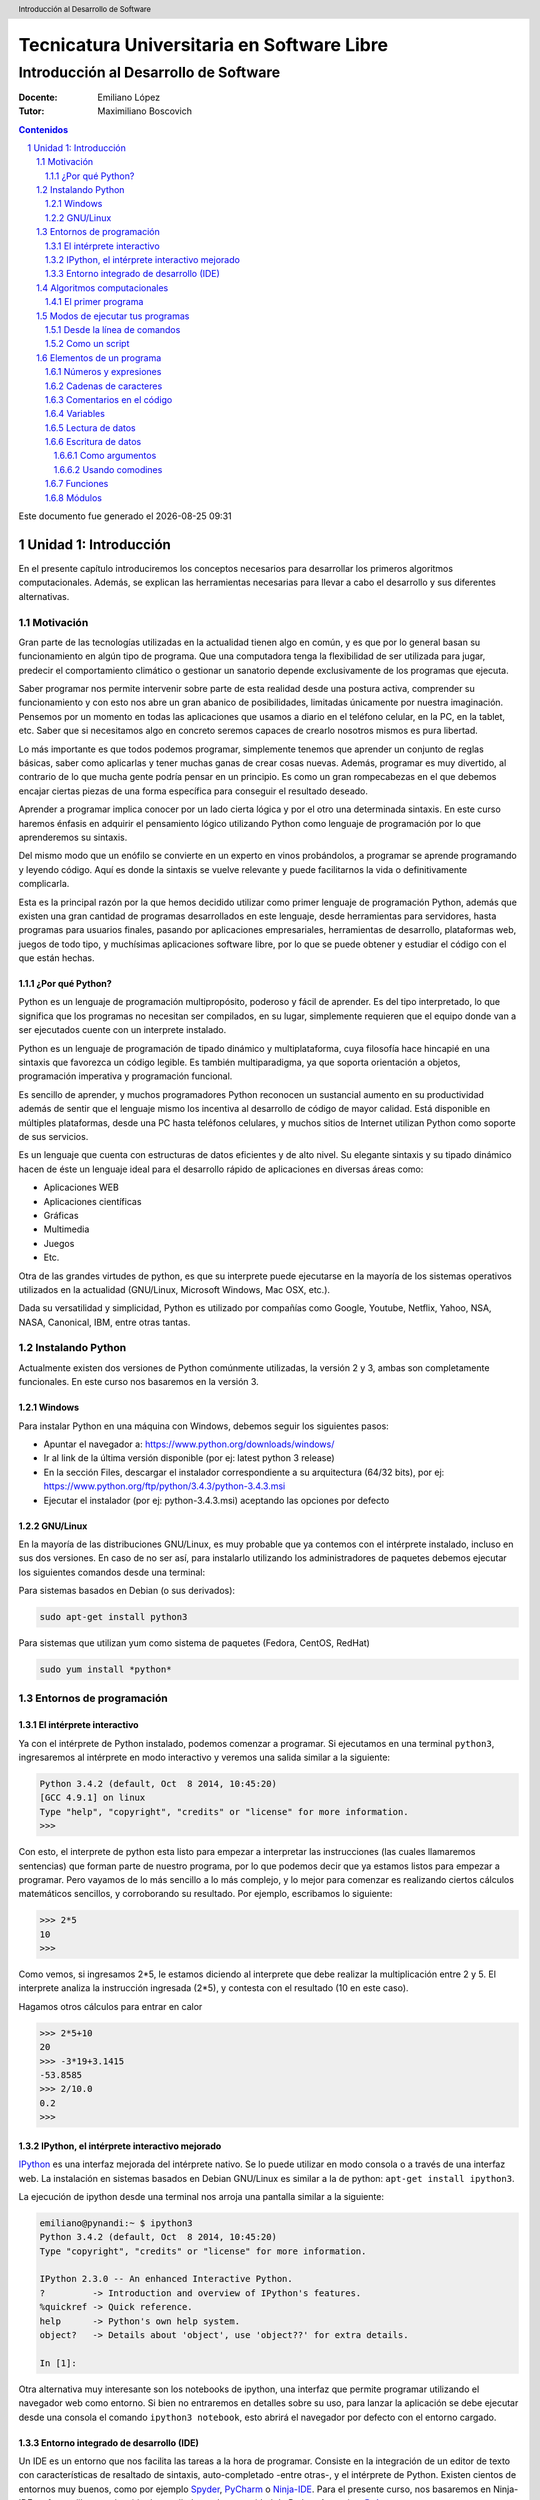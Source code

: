 ================================================
Tecnicatura Universitaria en Software Libre
================================================
--------------------------------------
Introducción al Desarrollo de Software
--------------------------------------

:Docente: Emiliano López
:Tutor: Maximiliano Boscovich

.. header:: 
  Introducción al Desarrollo de Software

.. contents:: Contenidos


.. sectnum::

.. raw:: pdf

   PageBreak oneColumn

.. |date| date::
.. |time| date:: %H:%M

Este documento fue generado el |date| |time|

.. raw:: pdf

   PageBreak oneColumn

Unidad 1: Introducción
======================

En el presente capítulo introduciremos los conceptos necesarios para
desarrollar los primeros algoritmos computacionales. Además, se explican
las herramientas necesarias para llevar a cabo el desarrollo y sus
diferentes alternativas.

Motivación
----------

Gran parte de las tecnologías utilizadas en la actualidad tienen algo en
común, y es que por lo general basan su funcionamiento en algún tipo de
programa. Que una computadora tenga la flexibilidad de ser utilizada para 
jugar, predecir el comportamiento climático o gestionar un sanatorio 
depende exclusivamente de los programas que ejecuta.

Saber programar nos permite intervenir sobre parte de esta realidad 
desde una postura activa, comprender su funcionamiento y con
esto nos abre un gran abanico de posibilidades, limitadas únicamente por
nuestra imaginación. Pensemos por un momento en todas las aplicaciones
que usamos a diario en el teléfono celular, en la PC, en la tablet, etc.
Saber que si necesitamos algo en concreto seremos capaces de crearlo
nosotros mismos es pura libertad.

Lo más importante es que todos podemos programar, simplemente 
tenemos que aprender un conjunto de reglas básicas, saber como aplicarlas 
y tener muchas ganas de crear cosas nuevas. Además, programar es muy divertido, 
al contrario de lo que mucha gente podría pensar en un principio. 
Es como un gran rompecabezas en el que debemos encajar ciertas piezas de una 
forma específica para conseguir el resultado deseado.

Aprender a programar implica conocer por un lado cierta lógica y por el otro
una determinada sintaxis. En este curso haremos énfasis en adquirir el pensamiento
lógico utilizando Python como lenguaje de programación por lo que aprenderemos
su sintaxis.

Del mismo modo que un enófilo se convierte en un experto en vinos probándolos, 
a programar se aprende programando y leyendo código. Aquí es donde la sintaxis
se vuelve relevante y puede facilitarnos la vida o definitivamente complicarla.

Esta es la principal razón por la que hemos decidido utilizar como primer lenguaje 
de programación Python, además que existen una gran cantidad de programas 
desarrollados en este lenguaje, desde herramientas para servidores, hasta 
programas para usuarios finales, pasando por aplicaciones empresariales, 
herramientas de desarrollo, plataformas web, juegos de todo tipo, y muchísimas
aplicaciones software libre, por lo que se puede obtener y estudiar el código 
con el que están hechas.


¿Por qué Python?
~~~~~~~~~~~~~~~~

Python es un lenguaje de programación multipropósito, poderoso y fácil
de aprender. Es del tipo interpretado, lo que significa que los
programas no necesitan ser compilados, en su lugar, simplemente
requieren que el equipo donde van a ser ejecutados cuente con un
interprete instalado.

Python es un lenguaje de programación de tipado dinámico 
y multiplataforma, cuya filosofía hace hincapié en una sintaxis que 
favorezca un código legible. Es también multiparadigma, ya que soporta 
orientación a objetos, programación imperativa y programación funcional. 

Es sencillo de aprender, y muchos programadores Python reconocen un sustancial 
aumento en su productividad además de sentir que el lenguaje mismo los 
incentiva al desarrollo de código de mayor calidad. Está disponible en 
múltiples plataformas, desde una PC hasta teléfonos celulares, y muchos 
sitios de Internet utilizan Python como soporte de sus servicios.

Es un lenguaje que cuenta con estructuras de datos eficientes y de alto
nivel. Su elegante sintaxis y su tipado dinámico hacen de éste un
lenguaje ideal para el desarrollo rápido de aplicaciones en diversas
áreas como:

-  Aplicaciones WEB
-  Aplicaciones científicas
-  Gráficas
-  Multimedia
-  Juegos
-  Etc.

Otra de las grandes virtudes de python, es que su interprete puede
ejecutarse en la mayoría de los sistemas operativos utilizados en la
actualidad (GNU/Linux, Microsoft Windows, Mac OSX, etc.).

Dada su versatilidad y simplicidad, Python es utilizado por compañías
como Google, Youtube, Netflix, Yahoo, NSA, NASA, Canonical, IBM, entre
otras tantas.

Instalando Python
-----------------

Actualmente existen dos versiones de Python comúnmente utilizadas, la
versión 2 y 3, ambas son completamente funcionales. En
este curso nos basaremos en la versión 3.

Windows
~~~~~~~

Para instalar Python en una máquina con Windows, debemos seguir los
siguientes pasos:

-  Apuntar el navegador a: https://www.python.org/downloads/windows/
-  Ir al link de la última versión disponible (por ej: latest python 3
   release)
-  En la sección Files, descargar el instalador correspondiente a su
   arquitectura (64/32 bits), por ej:
   https://www.python.org/ftp/python/3.4.3/python-3.4.3.msi
-  Ejecutar el instalador (por ej: python-3.4.3.msi) aceptando las
   opciones por defecto

GNU/Linux
~~~~~~~~~

En la mayoría de las distribuciones GNU/Linux, es muy probable que ya
contemos con el intérprete instalado, incluso en sus dos versiones. En
caso de no ser así, para instalarlo utilizando los administradores de
paquetes debemos ejecutar los siguientes comandos desde una terminal:

Para sistemas basados en Debian (o sus derivados):

.. code:: bash

    sudo apt-get install python3

Para sistemas que utilizan yum como sistema de paquetes (Fedora, CentOS,
RedHat)

.. code:: bash

    sudo yum install *python*

Entornos de programación
------------------------

El intérprete interactivo
~~~~~~~~~~~~~~~~~~~~~~~~~

Ya con el intérprete de Python instalado, podemos comenzar a programar.
Si ejecutamos en una terminal ``python3``, ingresaremos al intérprete en
modo interactivo y veremos una salida similar a la siguiente:

.. code:: python

    Python 3.4.2 (default, Oct  8 2014, 10:45:20) 
    [GCC 4.9.1] on linux
    Type "help", "copyright", "credits" or "license" for more information.
    >>>

Con esto, el interprete de python esta listo para empezar a interpretar
las instrucciones (las cuales llamaremos sentencias) que forman parte de
nuestro programa, por lo que podemos decir que ya estamos listos para
empezar a programar. Pero vayamos de lo más sencillo a lo más complejo,
y lo mejor para comenzar es realizando ciertos cálculos matemáticos
sencillos, y corroborando su resultado. Por ejemplo, escribamos lo
siguiente:

.. code:: python

    >>> 2*5
    10
    >>> 

Como vemos, si ingresamos 2\*5, le estamos diciendo al interprete 
que debe realizar la multiplicación entre 2 y 5. El interprete
analiza la instrucción ingresada (2\*5), y contesta con el resultado (10
en este caso).

Hagamos otros cálculos para entrar en calor

.. code:: python

    >>> 2*5+10
    20
    >>> -3*19+3.1415
    -53.8585
    >>> 2/10.0
    0.2
    >>> 

IPython, el intérprete interactivo mejorado
~~~~~~~~~~~~~~~~~~~~~~~~~~~~~~~~~~~~~~~~~~~

`IPython <http://ipython.org>`__ es una interfaz mejorada del intérprete
nativo. Se lo puede utilizar en modo consola o a través de una interfaz
web. La instalación en sistemas basados en Debian GNU/Linux es similar a
la de python: ``apt-get install ipython3``.

La ejecución de ipython desde una terminal nos arroja una pantalla
similar a la siguiente:

.. code:: python

    emiliano@pynandi:~ $ ipython3
    Python 3.4.2 (default, Oct  8 2014, 10:45:20) 
    Type "copyright", "credits" or "license" for more information.

    IPython 2.3.0 -- An enhanced Interactive Python.
    ?         -> Introduction and overview of IPython's features.
    %quickref -> Quick reference.
    help      -> Python's own help system.
    object?   -> Details about 'object', use 'object??' for extra details.

    In [1]: 

Otra alternativa muy interesante son los notebooks de ipython, una
interfaz que permite programar utilizando el navegador web como entorno.
Si bien no entraremos en detalles sobre su uso, para lanzar la aplicación se debe
ejecutar desde una consola el comando ``ipython3 notebook``, 
esto abrirá el navegador por defecto con el entorno cargado.

Entorno integrado de desarrollo (IDE)
~~~~~~~~~~~~~~~~~~~~~~~~~~~~~~~~~~~~~

Un IDE es un entorno que nos facilita las tareas a la hora de programar.
Consiste en la integración de un editor de texto con características de
resaltado de sintaxis, auto-completado -entre otras-, y el intérprete de
Python. Existen cientos de entornos muy buenos, como por ejemplo
`Spyder <https://github.com/spyder-ide/spyder>`__,
`PyCharm <https://www.jetbrains.com/pycharm>`__ o
`Ninja-IDE <http://ninja-ide.org>`__. Para el presente curso, nos
basaremos en Ninja-IDE, software libre que ha sido desarrollado por la
comunidad de Python Argentina, `PyAr <http://python.org.ar>`__.

.. figure:: img/u1/ninja-ide.png
   :alt: 
   :width: 1100 px

Una lista bastante completa sobre las IDEs disponibles pueden
encontrarse en la `wiki oficial de
Python <https://wiki.python.org/moin/IntegratedDevelopmentEnvironments>`__

Algoritmos computacionales
--------------------------

En forma simplificada, un programa o software es un conjunto de
instrucciones que la computadora puede ejecutar. Este procedimiento
formado por un conjunto de instrucciones es lo que denominamos algoritmo
computacional. Una analogía a un algoritmo computacional es una receta
de cocina, por ejemplo:

::

    Prender el fuego
    Salar la carne
    Controlar cada 5 minutos hasta que haya brasas
    Poner la carne a la parrilla
    Cocinar hasta que esté la carne, controlar cada 5 minutos
    Dar vuelta la carne
    Cocinar hasta que esté la carne, controlar cada 5 minutos
    Si falta sal al probar, salar

En esta receta se ven una serie de instrucciones que deben ser seguidas
en un determinado orden, en algunos casos contamos con ingredientes,
instrucciones, decisiones y acciones que se repiten. No muy distinto a un
programa de computación, comencemos con algunos *ingredientes* simples
de Python y veamos lo que podemos hacer con ellos.

El primer programa
~~~~~~~~~~~~~~~~~~

El acercamiento inicial a un lenguaje de programación suele ser con el
popular programa "Hola mundo", que consiste en un
programa que muestra en pantalla ese mensaje.

Renunciando a cualquier pretensión de originalidad comenzaremos del
mismo modo, pero despidiéndonos. Para esto utilizaremos la instrucción
*print()* pasando entre los paréntesis el mensaje de despedida entre comillas.

.. code:: python

    print("Adiós mundo cruel!")

Podemos probar la instrucción directamente desde el intérprete, creando
con un editor de texto plano un archivo guardado como ``chau.py`` y
luego ejecutándolo desde la terminal haciendo ``python3 chau.py``, o
bien utilizando un IDE y haciendo todo desde ahí mismo.

Ahora bien, es muchísimo más lo que podemos hacer programando además de
saludar cordialmente. Veamos los elementos de un programa que nos
permitirán realizar tareas más complejas y entretenidas.

Modos de ejecutar tus programas
-------------------------------

El intérprete interactivo de Python es una gran ayuda para realizar
pruebas y experimentar en tiempo real sobre el lenguaje. Sin embargo,
cuando cerramos el intérprete perdemos lo escrito, por lo que no es una
solución para escribir programas mas largos y con mayores complejidades.
Por otro lado, tampoco resulta poco práctico abrir el IDE para correr un
script Python. Entonces, para un programa guardado con el nombre
hola\_mundo.py, lo podemos ejecutar de las siguientes maneras:

Desde la línea de comandos
~~~~~~~~~~~~~~~~~~~~~~~~~~

Abriendo una terminal, e invocando al intérprete python y luego la ruta
y nombre del archivo:

.. code:: bash

    $python3 hola_mundo.py

Como un script
~~~~~~~~~~~~~~

Es posible ejecutarlo sin invocar al intérprete desde la línea de
comandos, para esto, se debe incluir al principio del programa la
siguiente línea:

.. code:: python

    #!/usr/bin/env python3

Con esa línea, estaremos especificando en el mismo programa la ruta del
intérprete que debe ejecutarlo. Antes de poder ejecutarlo, debemos
otorgarle permisos de ejecución con el comando del sistema operativo
chmod:

.. code:: bash

    $chmod +x hola_mundo.py

Una vez realizado lo anterior, es posible ejecutarlo desde la terminal,
como cualquier ejecutable del sistema operativo, llamándolo con el
nombre del programa antecediendo "./" (punto barra, sin comillas):

.. code:: bash

    $./hola_mundo.py
    Adiós mundo cruel

Elementos de un programa
------------------------

A continuación veremos los ingredientes fundamentales de un lenguaje de
programación como Python, para llevar a cabo los ejemplos utilizaremos
el intérprete interactivo mejorado ipython.

Números y expresiones
~~~~~~~~~~~~~~~~~~~~~

Frecuentemente requerimos resolver cálculos matemáticos, las operaciones
aritméticas básicas son:

-  adición: +
-  sustracción: -
-  multiplicación: \*
-  división: /
-  módulo: %
-  potencia: \*\*
-  división entera: //

Las operaciones se pueden agrupar con paréntesis y tienen precedencia
estándar. Veamos unos ejemplos.

.. code:: python

    In [9]: 1/3
    Out[9]: 0.3333333333333333

    In [10]: 1//3
    Out[10]: 0

    In [11]: 10%3
    Out[11]: 1

    In [12]: 4%2
    Out[12]: 0

El caso de la potencia, también nos sirve para calcular raíces. Veamos
una potencia al cubo y luego una raíz cuadrada, equivalente a una
potencia a la 1/2.

.. code:: python

    In [13]: 5**3
    Out[13]: 125

    In [14]: 2**(1/2)
    Out[14]: 1.4142135623730951

Los datos numéricos obtenidos en las operaciones previas se clasifican
en reales y enteros, en python se los clasifica como float e int
respectivamente, además existe el tipo ``complex``, para números complejos.

Utilizando la función type() podemos identificar el tipo de dato.
Veamos:

.. code:: python

    In [15]: type(0.333)
    Out[15]: float

    In [16]: type(4)
    Out[16]: int

Cadenas de caracteres
~~~~~~~~~~~~~~~~~~~~~

Además de números, es posible manipular texto. Las cadenas son
secuencias de caracteres encerradas en comillas simples ('...') o dobles
("..."), el tipo de datos es denominado *str* (string). Sin adentrarnos
en detalles que posteriormente veremos, aquí trataremos lo
indispensable para poder desarrollar los primeros programas. Veamos unos
ejemplos:

.. code:: python

    >>> 'huevos y pan'         # comillas simples
    'huevos y pan'

Los operadores algebraicos para la suma y multiplicación tienen efecto
sobre las cadenas:

.. code:: python

    >>> 'eco '*4               # La multiplicación repite la cadena
    'eco eco eco eco '

    >>>'yo y '+ 'mi otro yo'   # La suma concatena dos o mas cadenas
    'yo y mi otro yo'

Es posible utilizar cadenas de más de una línea, anteponiendo **triples
comillas** simples o dobles al inicio y al final, por ejemplo (fragmento
del poema de Fortunato Ramos *Yo jamás fui un niño*):

.. code:: python

    '''
    Mi sonrisa es seca y mi rostro es serio,
    mis espaldas anchas, mis músculos duros
    mis manos partidas por el crudo frío
    sólo ocho años tengo, pero no soy un niño.
    '''

Comentarios en el código
~~~~~~~~~~~~~~~~~~~~~~~~

En los ejemplos previos y siguientes, veremos dentro del código
comentarios explicativos que no serán ejecutados por el intérprete. Su
uso solamente está destinado a quien lea el código, como texto
explicativo para orientar sobre lo que se realiza.

Los comentarios pueden ser de una única o múltiples líneas. Para el
primer caso se utiliza el símbolo numeral. Lo que continúa a la derecha
de su uso no es ejecutado.

Los comentarios de múltiples líneas se deben escribir entre triples
comillas, ya sean simples o dobles.

Variables
~~~~~~~~~

Las variables son contenedores para almacenar información. Por ejemplo,
para elevar un número al cubo podemos utilizar 3 variables, para la base
(*num1*), para el exponente (*num2*) y para almacenar el *resultado*:

.. code:: python

    num1 = 5                   # num1 toma valor 5.
    num2 = 3                   # num2 toma 3.    
    resultado = num1**num2     # resultado toma num1 elevado a num2. 
    print('El resultado es', resultado)

El operador igual (=) sirve para asignar lo que está a su derecha, a la
variable que se encuentra a su izquierda. Implementemos la siguiente
ecuación para dos valores de *x*, 0.1 y 0.2.

.. math:: y = (x-4)^2-3

.. code:: python

    x1 = 0.1                              
    y1 = (x1-4)**2-3

    x2 = 0.2                              
    y2 = (x2-4)**2-3

    print(x1,y1)
    print(x2,y2)

Veremos la siguiente salida por pantalla:

::

    0.1 12.209999999999999
    0.2 11.44

Otros ejemplos utilizando variables que contengan **cadenas de
caracteres**:

.. code:: python

    cadena1 = 'siento que '
    cadena2 = 'nací en el viento '

    cadena3 = cadena1 + cadena2

    print(cadena3)

Los nombres de las variables (identificador o etiqueta) pueden estar
formados por letras, dígitos y guiones bajos, teniendo en cuenta ciertas
restricciones, no pueden comenzar con un número y ni ser algunas de las
siguientes palabras reservadas:

::

    False      class      finally    is         return
    None       continue   for        lambda     try
    True       def        from       nonlocal   while
    and        del        global     not        with
    as         elif       if         or         yield
    assert     else       import     pass
    break      except     in         raise

Se debe tener en cuenta que las variables diferencian entre mayúsculas y
minúsculas, de modo que juana, JUANA, JuAnA, JUANa son variables
diferentes. Esta característica suele denominarse como *case-sensitive*.

Lectura de datos
~~~~~~~~~~~~~~~~

De los ejemplos que vimos, los valores que almacenan las variables
fueron ingresados en el mismo código, difícilmente sea útil contar con
los valores cargados en el programa en forma estática. Por esta razón,
generalmente se requiere leer información de diferentes fuentes, puede
ser desde un archivo o bien interactuando con un usuario.

La lectura de datos desde el teclado se realiza utilizando la sentencia
*input()* del siguiente modo:

.. code:: python

    nombre = input("¿Cómo es su nombre, maestro? ")
    print("Hola, " + nombre + "!")

El comportamiento es:

::

    ¿Cómo es su nombre, maestro?
    Juan de los palotes
    Hola, Juan de los palotes!

Es importante tener en cuenta que toda lectura por teclado utilizando la
función *input()* va a almacenar lo ingresado como una variable de tipo
*str*, es decir una cadena de caracteres. Veamos el comportamiento al
sumar dos números:

.. code:: python

    num1 = input("Ingrese un número = ")
    num2 = input("Ingrese otro número = ")
    print("El resultado es =", num1+num2)


.. parsed-literal::

    Ingrese un número = 28
    Ingrese otro número = 03
    El resultado es = 2803


Claramente la suma de los valores ingresados no da el resultado
observado. El inconveniente se debe a que ambos valores son tomados como
cadenas de caracteres y la operación de suma entre cadenas de caracteres
produce la concatenación de las mismas. Es necesaria convertir la cadena
de caracteres (str) a un valor numérico, ya sea entero o real (int o
float).

Para convertir datos de diferentes tipo se utilizan las funciones int(),
float() o str(). Modificando el caso anterior:

.. code:: python

    num1 = int(input("Ingrese un número = "))
    num2 = int(input("Ingrese otro número = "))
    print("El resultado es =", num1+num2)


.. parsed-literal::

    Ingrese un número = 28
    Ingrese otro número = 03
    El resultado es = 31


Veamos un ejemplo para operar directamente el valor leído en una
ecuación matemática con el siguiente código:

.. code:: python

    x = input("Ingrese x = ") 
    y = (x-4)**2-3
    print(x,y)


.. parsed-literal::

    Ingrese x = 3


::


    ---------------------------------------------------------------------------

    TypeError                                 Traceback (most recent call last)

    <ipython-input-3-3baa5c95d16e> in <module>()
          1 x = input("Ingrese x = ")
    ----> 2 y = (x-4)**2-3
          3 print(x,y)


    TypeError: unsupported operand type(s) for -: 'str' and 'int'


A diferencia del ejemplo visto anteriormente, donde la suma de dos
cadenas era una operación perfectamente válida, ahora nos encontramos
con operaciones entre diferentes tipos pero incompatibles. En este caso,
podemos convertir la entrada en un número flotante para operar con
normalidad:

.. code:: python

    x = float(input("Ingrese x = "))
    y = (x-4)**2-3
    print(x,y)


.. parsed-literal::

    Ingrese x = 3
    3.0 -2.0


Es posible combinar distintos tipos de datos haciendo la conversión
correspondiente, en el último ejemplo, tanto *x* como *y* son de tipo
*float* y es posible concatenarlos a una cadena de caracteres haciendo
la conversión correspondiente, utilizando la función *str()*:

.. code:: python

    mensaje = 'y vale ' + str(y) + ' para un valor de x = '+ str(x)

Escritura de datos
~~~~~~~~~~~~~~~~~~

Hemos hecho uso de la función *print()* en su mínima expresión. Iremos
viendo diferentes usos a partir de las siguientes variables:

.. code:: python

    # Variables a imprimir
    cad = 'Pi es'
    pi = 3.1415
    mil = 1000
    uno = 1

Como argumentos
^^^^^^^^^^^^^^^

La forma más simple es separar los argumentos a ser impresos mediante
comas.

.. code:: python

    print(cad, pi, 'aproximadamente')


.. parsed-literal::

    Pi es 3.1415 aproximadamente


Por defecto, la separación que se obtiene entre cada argumento es un
espacio en blanco, sin embargo, se puede cambiar este comportamiento
agregando como argumento ***sep=' '*** y entre las comillas incluir el
separador deseado, por ejemplo:

.. code:: python

    print(cad, pi,'aproximadamente', sep=';')
    print(cad, pi,'aproximadamente', sep=',')
    print(cad, pi,'aproximadamente', sep=':-)')


.. parsed-literal::

    Pi es;3.1415;aproximadamente
    Pi es,3.1415,aproximadamente
    Pi es:-)3.1415:-)aproximadamente


Como vemos, en cada ejecución la impresión se realiza en diferentes
renglones, este es el comportamiento por defecto, que puede ser
modificando agregando el parámetro ``end=" "``. Reflejemos esto con un
ejemplo:

.. code:: python

    print(1, end=" ")
    print(2, end=" ")
    print(3)
    print(4)


.. parsed-literal::

    1 2 3
    4


Usando comodines
^^^^^^^^^^^^^^^^

Los comodines consisten en una marca especial en la cadena a imprimir
que es reemplazada por la variable y el formato que se le indique.
Existen tres tipos de comodines, para números enteros, reales
(flotantes) y para cadenas de caracteres:

-  Comodín para reales: %f
-  Comodín para enteros: %d
-  Comodín para cadenas: %s

Se utilizan del siguiente modo:

.. code:: python

    print('Pi es %f aproximadamente' %pi)   
    print('El número %d es %s que %d' %(mil,"menor",mil-1))


.. parsed-literal::

    Pi es 3.141500 aproximadamente
    El número 1000 es menor que 999


Es posible formatear los valores, elegir el ancho del campo, la cantidad
de decimales, entre muchas otras funciones.

.. code:: python

    print('%.2f %.4f %.3f' %(pi,pi,pi))
    print('%4d' %uno)


La sintaxis general del uso de comodines es:

::

    %[opciones][ancho][.precisión]tipo 

Algunas variantes de lo visto se explica en la siguiente lista:

-  %d : un entero
-  %5d: un entero escrito en un campo de 5 caracteres, alineado a la
   derecha
-  %-5d: un entero escrito en un campo de 5 caracteres, alineado a la
   izquierda
-  %05d: un entero escrito en un campo de 5 caracteres, completado con
   ceros desde la izquierda (ej. 00041)
-  %e: flotante escrito en notación científica
-  %E: como %e, pero E en mayúscula
-  %11.3e: flotante escrito en notación científica con 3 decimales en un
   campo de 11 caracteres
-  %.3e: flotante escrito en notación científica con 3 decimales en un
   campo de ancho mínimo
-  %5.1f: flotante con un decimal en un campo de 5 de caracteres
-  %.3f: flotante con 3 decimales en un campo de mínimo ancho
-  %s: una cadena
-  %-20s: una cadena alineada a la izquierda en un campo de 20
   caracteres de ancho

Con lo visto hasta aquí tenemos suficientes alternativas para mostrar en
pantalla información de diferentes tipos. Existen una alternativa para
imprimir en pantalla utilizando el método ``format``, el lector interesado
puede indagar más al respecto en
http://docs.python.org.ar/tutorial/3/inputoutput.html , en el capítulo
Entrada y Salida del tutorial de Python oficial
http://docs.python.org.ar/tutorial/pdfs/TutorialPython3.pdf ó también en
http://www.python-course.eu/python3\_formatted\_output.php

Funciones
~~~~~~~~~

Las funciones son programas o subprogramas que realizan una determinada
acción y que pueden ser invocados desde otro programa. En los capítulos
posteriores trabajaremos en mayor profundidad, en esta sección solamente
presentaremos algunas de las muchas que nos provee Python en su biblioteca
estándar.

El uso de funciones nativas en Python es directo, veamos algunas:

.. code:: python

    frase = 'simple es mejor que complejo'
    num_letras = len(frase)
    print(num_letras)


.. parsed-literal::

    28


El ejemplo previo hicimos uso de dos funciones, por un lado la función
``print()``, presentada ya desde el primer programa y una nueva
función, ``len()``, que recibe como dato de entrada una cadena de
caracteres y calcula la cantidad de caracteres de la misma y lo retorna
de manera tal que lo podemos asignar a una variable (num\_letras).


Módulos
~~~~~~~

Python posee cientos de funciones que se organizan o agrupan en módulos.
Veamos un ejemplo para calcular la raíz cuadrada, el seno y coseno de un
número haciendo uso de las funciones ``sqrt()``, ``sin()`` y ``cos()``, todas
ubicadas bajo el módulo ``math``.

.. code:: python

    import math
    
    nro = 2
    raiz = math.sqrt(nro)
    print("La raíz de %d es %.4f" %(nro,raiz))
    print("El seno de %d es %.4f" %(nro,math.sin(nro)))
    print("El coseno de %d es %.4f" %(nro,math.cos(nro)))


.. parsed-literal::

    La raíz de 2 es 1.4142
    El seno de 2 es 0.9093
    El coseno de 2 es -0.4161


Del ejemplo previo, hemos visto como indicarle a Python que importe -o
haga uso de- un módulo en particular y de algunas de sus funciones
incluidas.

En capítulos posteriores veremos en profundidad distintos modos de
importar módulos e invocar sus funciones.

